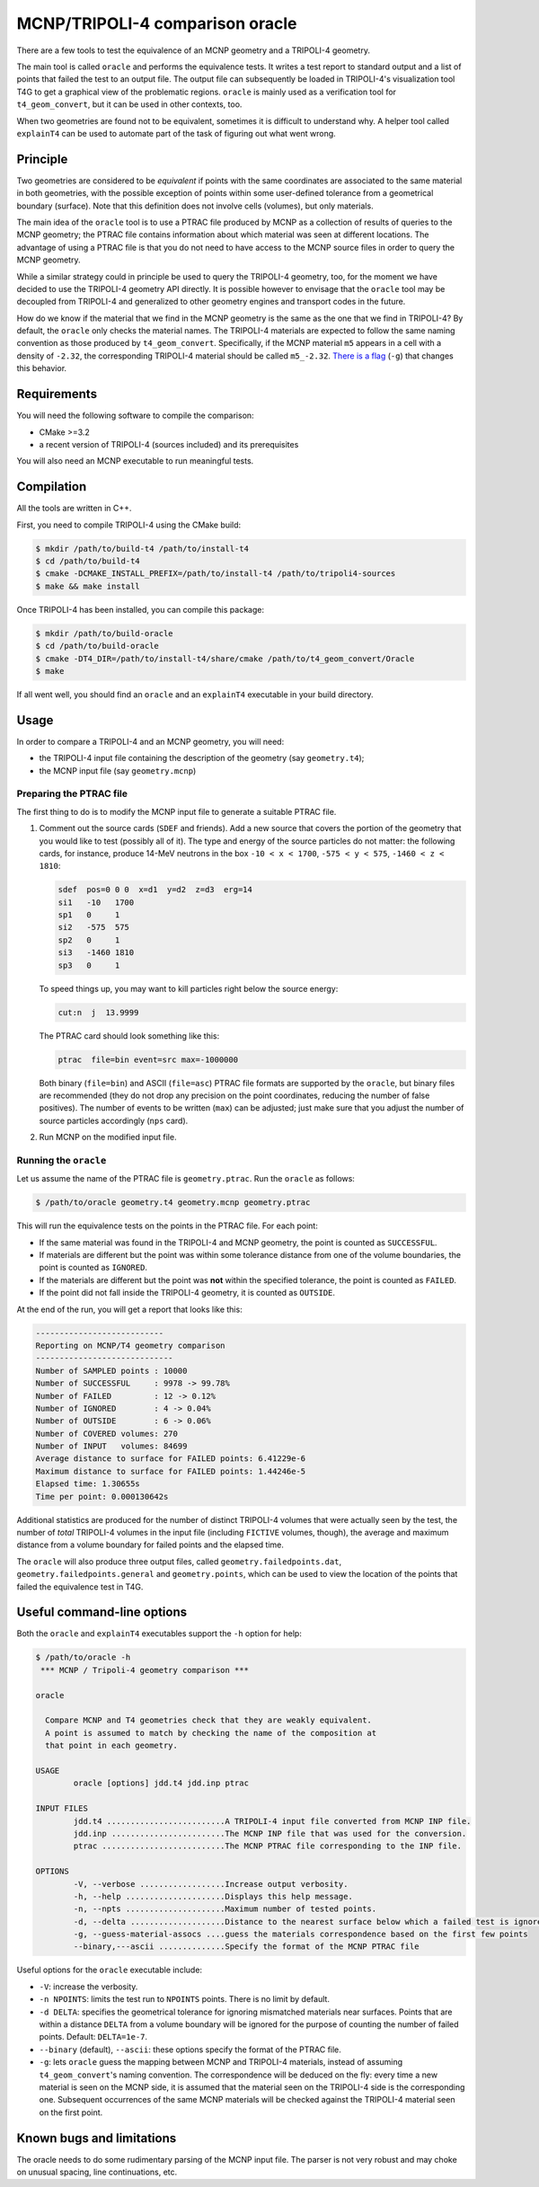 .. _oracle-doc:

MCNP/TRIPOLI-4 comparison oracle
================================

There are a few tools to test the equivalence of an MCNP geometry and a
TRIPOLI-4 geometry.

The main tool is called ``oracle`` and performs the equivalence tests. It writes
a test report to standard output and a list of points that failed the test to
an output file. The output file can subsequently be loaded in TRIPOLI-4's
visualization tool T4G to get a graphical view of the problematic regions.
``oracle`` is mainly used as a verification tool for ``t4_geom_convert``\ , but it
can be used in other contexts, too.

When two geometries are found not to be equivalent, sometimes it is difficult
to understand why. A helper tool called ``explainT4`` can be used to automate
part of the task of figuring out what went wrong.

Principle
---------

Two geometries are considered to be *equivalent* if points with the same
coordinates are associated to the same material in both geometries, with the
possible exception of points within some user-defined tolerance from a
geometrical boundary (surface). Note that this definition does not involve
cells (volumes), but only materials.

The main idea of the ``oracle`` tool is to use a PTRAC file produced by MCNP as
a collection of results of queries to the MCNP geometry; the PTRAC file
contains information about which material was seen at different locations.  The
advantage of using a PTRAC file is that you do not need to have access to the
MCNP source files in order to query the MCNP geometry.

While a similar strategy could in principle be used to query the TRIPOLI-4
geometry, too, for the moment we have decided to use the TRIPOLI-4 geometry API
directly. It is possible however to envisage that the ``oracle`` tool may be
decoupled from TRIPOLI-4 and generalized to other geometry engines and
transport codes in the future.

How do we know if the material that we find in the MCNP geometry is the same as
the one that we find in TRIPOLI-4? By default, the ``oracle`` only checks the
material names. The TRIPOLI-4 materials are expected to follow the same naming
convention as those produced by ``t4_geom_convert``. Specifically, if the MCNP
material ``m5`` appears in a cell with a density of ``-2.32``\ , the corresponding
TRIPOLI-4 material should be called ``m5_-2.32``. `There is a
flag <#useful-command-line-options>`_ (\ ``-g``\ ) that changes this behavior.

Requirements
------------

You will need the following software to compile the comparison:


* CMake >=3.2
* a recent version of TRIPOLI-4 (sources included) and its prerequisites

You will also need an MCNP executable to run meaningful tests.

Compilation
-----------

All the tools are written in C++.

First, you need to compile TRIPOLI-4 using the CMake build:

.. code-block:: bash

   $ mkdir /path/to/build-t4 /path/to/install-t4
   $ cd /path/to/build-t4
   $ cmake -DCMAKE_INSTALL_PREFIX=/path/to/install-t4 /path/to/tripoli4-sources
   $ make && make install

Once TRIPOLI-4 has been installed, you can compile this package:

.. code-block:: bash

   $ mkdir /path/to/build-oracle
   $ cd /path/to/build-oracle
   $ cmake -DT4_DIR=/path/to/install-t4/share/cmake /path/to/t4_geom_convert/Oracle
   $ make

If all went well, you should find an ``oracle`` and an ``explainT4`` executable in
your build directory.

Usage
-----

In order to compare a TRIPOLI-4 and an MCNP geometry, you will need:


* the TRIPOLI-4 input file containing the description of the geometry (say
  ``geometry.t4``\ );
* the MCNP input file (say ``geometry.mcnp``\ )

Preparing the PTRAC file
^^^^^^^^^^^^^^^^^^^^^^^^

The first thing to do is to modify the MCNP input file to generate a suitable
PTRAC file.


#. 
   Comment out the source cards (\ ``SDEF`` and friends). Add a new source that
   covers the portion of the geometry that you would like to test (possibly all
   of it). The type and energy of the source particles do not matter: the
   following cards, for instance, produce 14-MeV neutrons in the box ``-10 < x <
   1700``\ , ``-575 < y < 575``\ , ``-1460 < z < 1810``\ :

   .. code-block::

      sdef  pos=0 0 0  x=d1  y=d2  z=d3  erg=14
      si1   -10   1700
      sp1   0     1
      si2   -575  575
      sp2   0     1
      si3   -1460 1810
      sp3   0     1

   To speed things up, you may want to kill particles right below the source
   energy:

   .. code-block::

      cut:n  j  13.9999

   The PTRAC card should look something like this:

   .. code-block::

      ptrac  file=bin event=src max=-1000000

   Both binary (\ ``file=bin``\ ) and ASCII (\ ``file=asc``\ ) PTRAC file formats are
   supported by the ``oracle``\ , but binary files are recommended (they do not
   drop any precision on the point coordinates, reducing the number of false
   positives). The number of events to be written (\ ``max``\ ) can be adjusted; just
   make sure that you adjust the number of source particles accordingly (\ ``nps``
   card).

#. 
   Run MCNP on the modified input file.

Running the ``oracle``
^^^^^^^^^^^^^^^^^^^^^^^^^^

Let us assume the name of the PTRAC file is ``geometry.ptrac``.  Run the ``oracle``
as follows:

.. code-block:: bash

   $ /path/to/oracle geometry.t4 geometry.mcnp geometry.ptrac

This will run the equivalence tests on the points in the PTRAC file. For each
point:


* 
  If the same material was found in the TRIPOLI-4 and MCNP geometry, the point
  is counted as ``SUCCESSFUL``.

* 
  If materials are different but the point was within some tolerance distance
  from one of the volume boundaries, the point is counted as ``IGNORED``.

* 
  If the materials are different but the point was **not** within the specified
  tolerance, the point is counted as ``FAILED``.

* 
  If the point did not fall inside the TRIPOLI-4 geometry, it is counted as
  ``OUTSIDE``.

At the end of the run, you will get a report that looks like this:

.. code-block::

   ---------------------------
   Reporting on MCNP/T4 geometry comparison
   -----------------------------
   Number of SAMPLED points : 10000
   Number of SUCCESSFUL     : 9978 -> 99.78%
   Number of FAILED         : 12 -> 0.12%
   Number of IGNORED        : 4 -> 0.04%
   Number of OUTSIDE        : 6 -> 0.06%
   Number of COVERED volumes: 270
   Number of INPUT   volumes: 84699
   Average distance to surface for FAILED points: 6.41229e-6
   Maximum distance to surface for FAILED points: 1.44246e-5
   Elapsed time: 1.30655s
   Time per point: 0.000130642s

Additional statistics are produced for the number of distinct TRIPOLI-4 volumes
that were actually seen by the test, the number of *total* TRIPOLI-4 volumes in
the input file (including ``FICTIVE`` volumes, though), the average and maximum
distance from a volume boundary for failed points and the elapsed time.

The ``oracle`` will also produce three output files, called
``geometry.failedpoints.dat``\ , ``geometry.failedpoints.general`` and
``geometry.points``\ , which can be used to view the location of the points that
failed the equivalence test in T4G.

Useful command-line options
---------------------------

Both the ``oracle`` and ``explainT4`` executables support the ``-h`` option for help:

.. code-block:: bash

   $ /path/to/oracle -h
    *** MCNP / Tripoli-4 geometry comparison ***

   oracle

     Compare MCNP and T4 geometries check that they are weakly equivalent.
     A point is assumed to match by checking the name of the composition at
     that point in each geometry.

   USAGE
           oracle [options] jdd.t4 jdd.inp ptrac

   INPUT FILES
           jdd.t4 .........................A TRIPOLI-4 input file converted from MCNP INP file.
           jdd.inp ........................The MCNP INP file that was used for the conversion.
           ptrac ..........................The MCNP PTRAC file corresponding to the INP file.

   OPTIONS
           -V, --verbose ..................Increase output verbosity.
           -h, --help .....................Displays this help message.
           -n, --npts .....................Maximum number of tested points.
           -d, --delta ....................Distance to the nearest surface below which a failed test is ignored.
           -g, --guess-material-assocs ....guess the materials correspondence based on the first few points
           --binary,---ascii ..............Specify the format of the MCNP PTRAC file

Useful options for the ``oracle`` executable include:


* 
  ``-V``\ : increase the verbosity.

* 
  ``-n NPOINTS``\ : limits the test run to ``NPOINTS`` points. There is no limit by
  default.

* 
  ``-d DELTA``\ : specifies the geometrical tolerance for ignoring mismatched
  materials near surfaces. Points that are within a distance ``DELTA`` from a
  volume boundary will be ignored for the purpose of counting the number of
  failed points. Default: ``DELTA=1e-7``.

* 
  ``--binary`` (default), ``--ascii``\ : these options specify the format of the
  PTRAC file.

* 
  ``-g``\ : lets ``oracle`` guess the mapping between MCNP and TRIPOLI-4 materials,
  instead of assuming ``t4_geom_convert``\ 's naming convention. The correspondence
  will be deduced on the fly: every time a new material is seen on the MCNP
  side, it is assumed that the material seen on the TRIPOLI-4 side is the
  corresponding one. Subsequent occurrences of the same MCNP materials will be
  checked against the TRIPOLI-4 material seen on the first point.

Known bugs and limitations
--------------------------

The oracle needs to do some rudimentary parsing of the MCNP input file. The
parser is not very robust and may choke on unusual spacing, line continuations,
etc.
